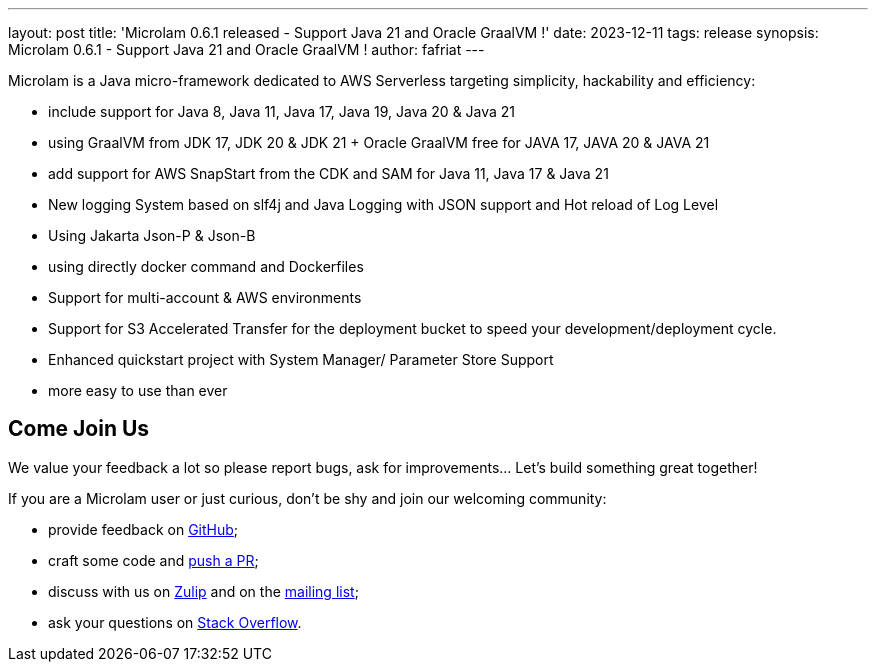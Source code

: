 ---
layout: post
title: 'Microlam 0.6.1 released - Support Java 21 and Oracle GraalVM !'
date: 2023-12-11
tags: release
synopsis: Microlam 0.6.1 - Support Java 21 and Oracle GraalVM !
author: fafriat
---

Microlam is a Java micro-framework dedicated to AWS Serverless targeting simplicity, hackability and efficiency:

 * include support for Java 8, Java 11, Java 17, Java 19, Java 20 & Java 21
 * using GraalVM from JDK 17, JDK 20 & JDK 21 + Oracle GraalVM free for JAVA 17, JAVA 20  & JAVA 21
 * add support for AWS SnapStart from the CDK and SAM for Java 11, Java 17 & Java 21
 * New logging System based on slf4j and Java Logging with JSON support and Hot reload of Log Level
 * Using Jakarta Json-P & Json-B
 * using directly docker command and Dockerfiles
 * Support for multi-account & AWS environments
 * Support for S3 Accelerated Transfer for the deployment bucket to speed your development/deployment cycle.
 * Enhanced quickstart project with System Manager/ Parameter Store Support
 * more easy to use than ever

== Come Join Us

We value your feedback a lot so please report bugs, ask for improvements... Let's build something great together!

If you are a Microlam user or just curious, don't be shy and join our welcoming community:

 * provide feedback on https://github.com/microlam-io/microlam/issues[GitHub];
 * craft some code and https://github.com/microlam-io/microlam/pulls[push a PR];
 * discuss with us on https://microlam.zulipchat.com/[Zulip] and on the https://groups.google.com/d/forum/microlam-io[mailing list];
 * ask your questions on https://stackoverflow.com/questions/tagged/microlam[Stack Overflow].

